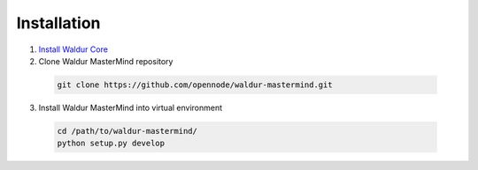 Installation
------------

1. `Install Waldur Core <https://github.com/opennode/waldur-core/blob/develop/docs/guide/install-from-src.rst>`_

2. Clone Waldur MasterMind repository

  .. code-block:: bash

    git clone https://github.com/opennode/waldur-mastermind.git

3. Install Waldur MasterMind into virtual environment

  .. code-block:: bash

    cd /path/to/waldur-mastermind/
    python setup.py develop
